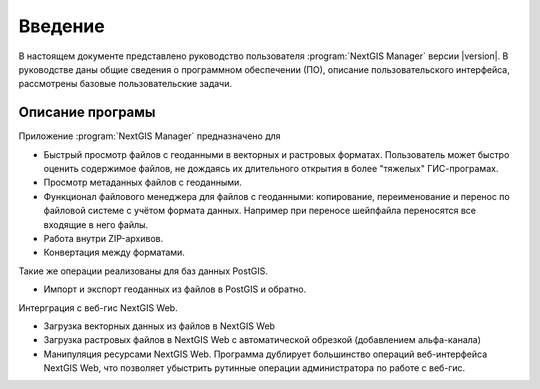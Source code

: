 .. sectionauthor:: Артём Светлов <artem.svetlov@nextgis.ru>

.. _ng_manager_intro:

Введение
========


В настоящем документе представлено руководство пользователя :program:`NextGIS Manager` версии |version|. В руководстве даны общие сведения о программном обеспечении (ПО), описание пользовательского интерфейса, рассмотрены базовые пользовательские задачи.

.. only:: latex

   Данная документация распространяется по лицензии Creative Commons 
   **"Attribution-NoDerivs" ("Атрибуция — Без производных произведений") СC BY-ND**
   
   .. image:: _static/cc_by.png 

Описание програмы
-------------------

Приложение :program:`NextGIS Manager` предназначено для 

* Быстрый просмотр файлов с геоданными в векторных и растровых форматах. Пользователь может быстро оценить содержимое файлов, не дождаясь их длительного открытия в более "тяжелых" ГИС-програмах.
* Просмотр метаданных файлов с геоданными.
* Функционал файлового менеджера для файлов с геоданными: копирование, переименование и перенос по файловой системе с учётом формата данных. Например при переносе шейпфайла переносятся все входящие в него файлы. 
* Работа внутри ZIP-архивов. 
* Конвертация между форматами.

Такие же операции реализованы для баз данных PostGIS.

* Импорт и экспорт геоданных из файлов в PostGIS и обратно.

Интерграция с веб-гис NextGIS Web. 

* Загрузка векторных данных из файлов в NextGIS Web
* Загрузка растровых файлов в NextGIS Web с автоматической обрезкой (добавлением альфа-канала)
* Манипуляция ресурсами NextGIS Web. Программа дублирует большинство операций веб-интерфейса NextGIS Web, что позволяет убыстрить рутинные операции администратора по работе с веб-гис.




